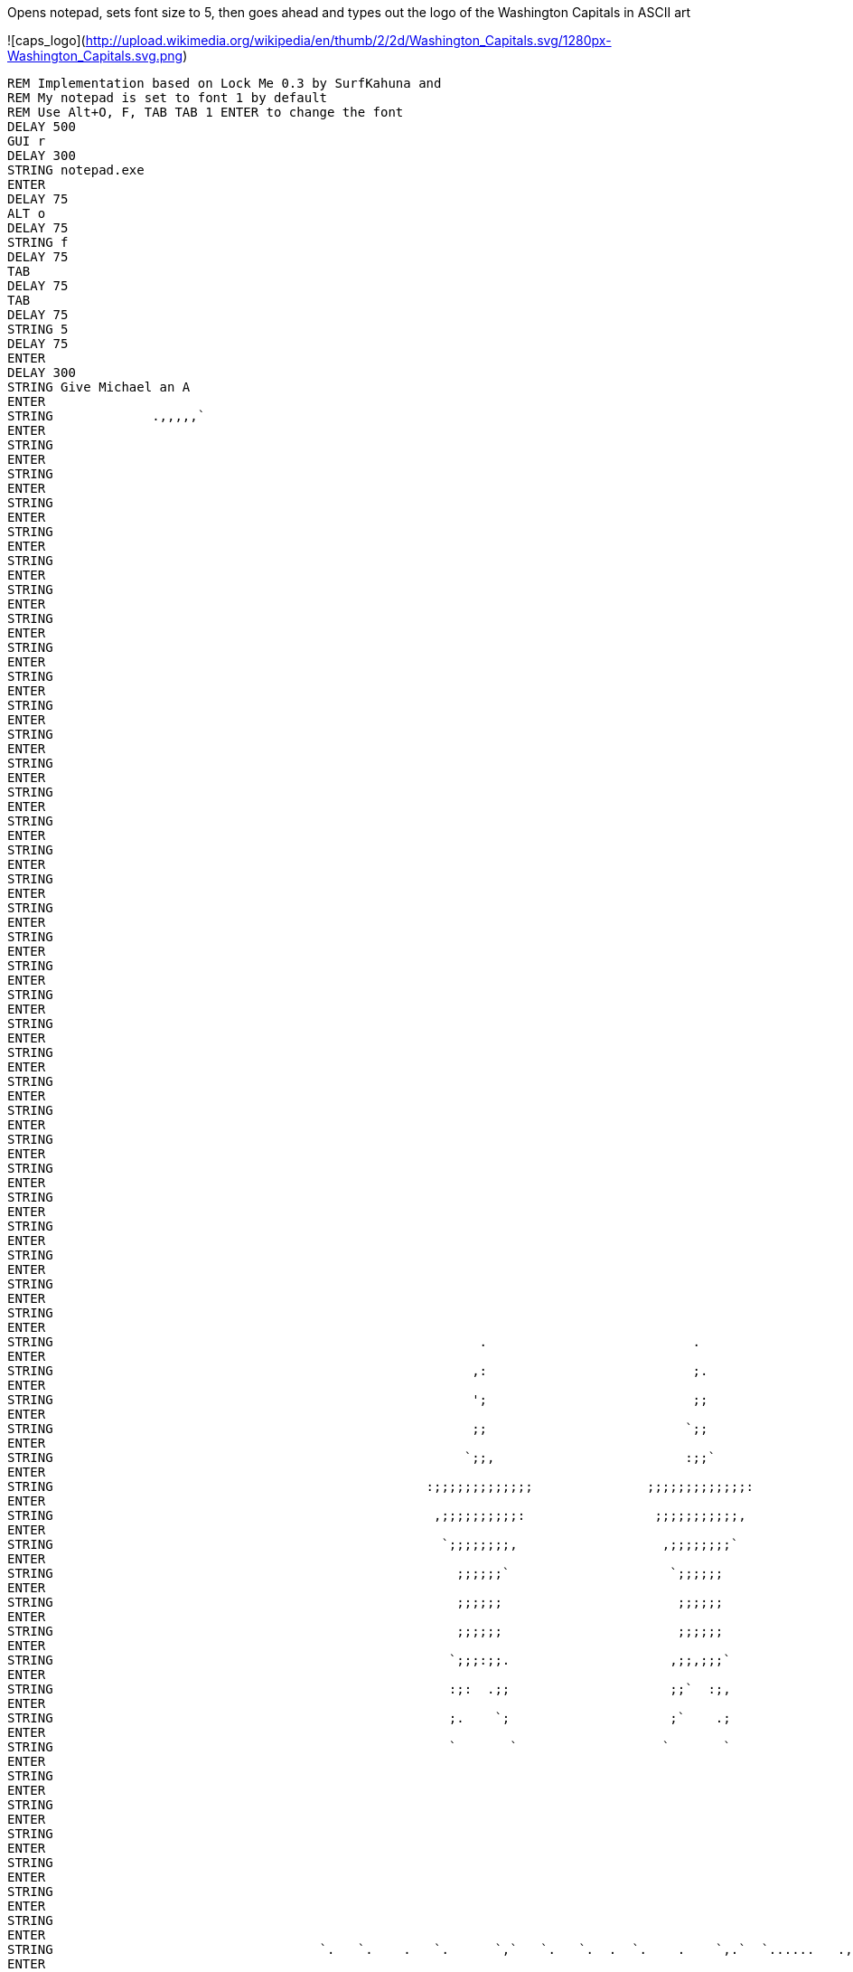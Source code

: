 Opens notepad, sets font size to 5, then goes ahead and types out the logo of the Washington Capitals in ASCII art

![caps_logo](http://upload.wikimedia.org/wikipedia/en/thumb/2/2d/Washington_Capitals.svg/1280px-Washington_Capitals.svg.png)

----
REM Implementation based on Lock Me 0.3 by SurfKahuna and 
REM My notepad is set to font 1 by default
REM Use Alt+O, F, TAB TAB 1 ENTER to change the font
DELAY 500
GUI r
DELAY 300
STRING notepad.exe
ENTER
DELAY 75
ALT o
DELAY 75
STRING f
DELAY 75
TAB
DELAY 75
TAB
DELAY 75
STRING 5
DELAY 75
ENTER
DELAY 300
STRING Give Michael an A
ENTER
STRING             .,,,,,`                                                   
ENTER
STRING                                                                                                                                               ++++++                                                    
ENTER
STRING                                                                                                                                              `++++++                                                    
ENTER
STRING                                                                                                                                              '+++++,                                                    
ENTER
STRING                                                                                                                                              ++++++                                                     
ENTER
STRING                                                                                                                                             .++++++                                                     
ENTER
STRING                                                                                                                                             ++++++`                                                     
ENTER
STRING                                                                                                                                             ++++++                                                      
ENTER
STRING                                                                                                                                            ,+++++;                                                      
ENTER
STRING                                                                                                                                            ++++++`                                                      
ENTER
STRING                                                                                                                                            ++++++                                                       
ENTER
STRING                                                                                                                                           :+++++;                                                       
ENTER
STRING                                                                                                                                           ++++++                                                        
ENTER
STRING                                                                                                                                           ++++++                                                        
ENTER
STRING                                                                                                                                          ;+++++:                                                        
ENTER
STRING                                                                                                                                          ++++++                                                         
ENTER
STRING                                                                                                                                         `++++++                                                         
ENTER
STRING                                                                                                                                         ++++++.                                                         
ENTER
STRING                                                                                                                                         ++++++                                                          
ENTER
STRING                                                                                                                                        `++++++                                                          
ENTER
STRING                                                                                                                                        '+++++.                                                          
ENTER
STRING                                                                                                                                        ++++++                                                           
ENTER
STRING                                                                                                                                       .+++++'                                                           
ENTER
STRING                                                                                                                                       ++++++`                                                           
ENTER
STRING                                                                                                                                       ++++++                                                            
ENTER
STRING                                                                                                                                      :+++++;                                                            
ENTER
STRING                                                                                                                                      ++++++`                                                            
ENTER
STRING                                                                                                                                      ++++++                                                             
ENTER
STRING                                                                                                                                     :+++++;                                                             
ENTER
STRING                                                                                                                                     ++++++                                                              
ENTER
STRING                                                                                                                                    `++++++                                                              
ENTER
STRING                                                                                                                 `                  ;+++++,                                                              
ENTER
STRING                                                        .                           .                            ;                  ++++++                                                               
ENTER
STRING                                                       ,:                           ;.                           ;`                `++++++                                                               
ENTER
STRING                                                       ';                           ;;                           ;,                ++++++.                                                               
ENTER
STRING                                                       ;;                          `;;                          ,;;                ++++++                                                                
ENTER
STRING                                                      `;;,                         :;;`                         ;;;               .+++++'                                                                
ENTER
STRING                                                 :;;;;;;;;;;;;;               ;;;;;;;;;;;;;:               ;;;;;;;;;;;;;.         '+++++.                                                                
ENTER
STRING                                                  ,;;;;;;;;;;:                 ;;;;;;;;;;;,                 ;;;;;;;;;;;`          ++++++                                                                 
ENTER
STRING                                                   `;;;;;;;;,                   ,;;;;;;;;`                   ;;;;;;;;;           ,+++++'                                 '+++++.                         
ENTER
STRING                                                     ;;;;;;`                     `;;;;;;                      ,;;;;;;            ++++++                                  ++++++                          
ENTER
STRING                                                     ;;;;;;                       ;;;;;;                       ;;;;;,            ++++++                                 .++++++                          
ENTER
STRING                                                     ;;;;;;                       ;;;;;;                      .;;;;;;           :+++++:                                 ++++++.                          
ENTER
STRING                                                    `;;;:;;.                     ,;;,;;;`                     ;;;`;;;           ++++++`                                 ++++++                           
ENTER
STRING                                                    :;:  .;;                     ;;`  :;,                     ;;   ';`          ++++++                                 .+++++'                           
ENTER
STRING                                                    ;.    `;                     ;`    .;                    `;     ::         '+++++,                                 ++++++`                           
ENTER
STRING                                                    `       `                   `       `                    ,       ,         ++++++                                  ++++++                            
ENTER
STRING                                                                                                                              `++++++                                 :+++++;                            
ENTER
STRING                                                                                                                              '+++++,                                 ++++++`                            
ENTER
STRING                                                                                                                              ++++++                                  ++++++                             
ENTER
STRING                                                                                                                             .++++++                                 :+++++:                             
ENTER
STRING                                                                                                                             ++++++`                                 ++++++                              
ENTER
STRING                                                                                                                             ++++++                                 `++++++                              
ENTER
STRING                                   `.   `.    .   `.      `,`   `.   `.  .  `.    .    `,.`  `......   .,`    ..    .       ,+++++'                                 ;+++++,                              
ENTER
STRING                                   :;   ;;   ',   ;;`    ;:,;;  ;`   ;. ,;  ;;.  `;  `;;,;;` ;;;;;;. ;;;;;;  .;;   ;,       ++++++`                                 ++++++                               
ENTER
STRING                                   :;  ;.;  .;   ;.;`   ;`  :; `;   `;  ;. `;;;  ;, `;`   '.   ;:   :;   ,;  ':;`  ;        ++++++                                 `++++++                               
ENTER
STRING                                   ;; `;`;  ;   ;: ;.  `;;`    ;;   :;  ;  ;.:;  ;  ;.         ;    ;    .;  ; ;: `;       ,+++++;                                 ++++++.                               
ENTER
STRING                                   ;: ; `; ;,  :;  ;,   :;;;;  ;;;;;;` :;  ; `;``; .;  :'';   .;   ;;    ;; ,; '; ;.       ++++++                                  ++++++                                
ENTER
STRING                                   ;:;. .;`;  .;;;;;:      ;; `;   `;  ;. ,;  ;:;. ;;    ;.   ;,   ;:    ;` ;` .; ;        ++++++                                 ,+++++'                                
ENTER
STRING                                   ';;  ,;;   ;````;: ,;   ;, ;;   ;: `;  ;`  ;;;  ;;    ;    ;    ;;   ;;  ;   ;;;       ;+++++:                                 ++++++`                                
ENTER
STRING                                   ';   ,;,  ;.    ;; `;;;':  ;    ;` :;  ;   ,;;  `;;'';;   ,'    :;'';,  ::   ;;`       ++++++                                  ++++++                                 
ENTER
STRING                                                        `                             `              `                   `++++++                                 ,+++++'                                 
ENTER
STRING                                                                                                                         '+++++,                                 ++++++                                  
ENTER
STRING                                                                                                                         ++++++                                  ++++++                                  
ENTER
STRING                                                                                                                        `++++++                                 :+++++:                                  
ENTER
STRING                                                                                                                        '+++++.                                 ++++++                                   
ENTER
STRING                                                                                                                        ++++++                                 `++++++                                   
ENTER
STRING                                                                                                                       .++++++                                 '+++++,                                   
ENTER
STRING                                                                                                                       ++++++`                                 ++++++                                    
ENTER
STRING                      .;;;;;;;;;;:   ;;;;;;;;;;;;;;;;;;`                          .;;;;;;;;;;;;;;;;;   ;;;;;;  .;;;;;;;++++++ `;;;;;;;;;;;;;;;;;;;,           `++++++         `;;;;;;;;;;;;;;;;;;;;;;    
ENTER
STRING                  :#+++++++++++++    ++++++++++++++++++++'                    :#+++++++++++++++++++:   ++++++  #++++++++++++; '++++++++++++++++++++++`        '+++++,      .#++++++++++++++++++++++++    
ENTER
STRING               .+++++++++++++++++   .++++++++++++++++++++++                `+++++++++++++++++++++++   :+++++:  +++++++++++++` ++++++++++++++++++++++++:       ++++++      ++++++++++++++++++++++++++.    
ENTER
STRING             ,++++++++++++++++++;   '+++++++++++++++++++++++              +++++++++++++++++++++++++   ++++++  ,+++++++++++++ .+++++++++++++++++++++++++.     .++++++     +++++++++++++++++++++++++++     
ENTER
STRING           `++++++++++++++++++++`   ++++++++++++++++++++++++:           :+++++++++++++++++++++++++,  `++++++  +++++++++++++; +++++++++++++++++++++++++++     ++++++`    +++++++++++++++++++++++++++'     
ENTER
STRING          '+++++++++++++++++++++   ,+++++++++++++++++++++++++          +++++++++++++++++++++++++++   '+++++,  +++++++++++++  +++++++++++++++++++++++++++.    ++++++    :+++++++++++++++++++++++++++`     
ENTER
STRING         +++++++++++,`                                '++++++         +++++++++++;.        `++++++                  `++++++                      .++++++:   ,+++++'    +++++++                           
ENTER
STRING       `+++++++++`                                     ++++++       `+++++++++:            ++++++`                  ;+++++,                       .+++++'   ++++++`    ++++++                            
ENTER
STRING      `++++++++                                        ++++++       ++++++++:              ++++++                   ++++++                        `+++++;   ++++++    .+++++,                            
ENTER
STRING      +++++++,                          ,;'''''''''''''++++++      ++++++++               .+++++'   ''''''         `++++++         `;;''''''''''''++++++,  :+++++;    ,+++++;                            
ENTER
STRING     +++++++`                        :+++++++++++++++++++++++     +++++++'                ++++++.  .++++++         ++++++.      `#++++++++++++++++++++++   ++++++     .++++++++++++++++++++#:            
ENTER
STRING    '++++++                        `++++++++++++++++++++++++:    ,++++++;                 ++++++   ++++++`         ++++++      '++++++++++++++++++++++++   ++++++      +++++++++++++++++++++++`          
ENTER
STRING   `++++++                        `+++++++++++++++++++++++++     +++++++                 ,+++++;   ++++++         `++++++     +++++++++++++++++++++++++;  ;+++++:      ++++++++++++++++++++++++          
ENTER
STRING   ++++++.                        ++++++++++++++++++++++++++    +++++++                  #+++++   ,+++++;         ++++++.    ++++++++++++++++++++++++++   ++++++       `+++++++++++++++++++++++'         
ENTER
STRING  ,++++++                        +++++++++++++++++++'++++++.   `++++++                   ++++++   ++++++`         ++++++    `+++++++++++++++++++,++++++  `++++++        `+++++++++++++++++++++++         
ENTER
STRING  ++++++`                        +++++++             ++++++    ++++++;                  :+++++:   ++++++         .+++++'    '++++++`            ;+++++,  '+++++,          ,+#############+++++++         
ENTER
STRING  ++++++                        .++++++             .++++++   `++++++                   ++++++   :+++++;         ++++++     ++++++              ++++++   ++++++                           ++++++         
ENTER
STRING .++++++                        ;+++++`             ++++++.   '+++++,                  `++++++   ++++++          ++++++     ++++++             .++++++  .++++++                           ++++++         
ENTER
STRING :++++++               '++`     '+++++             ;++++++    ++++++                   ++++++,  `++++++         :+++++;    `+++++;             ++++++.  '+++++.                          `++++++         
ENTER
STRING :++++++:```````````,+++++++`   ;+++++'``````````,+++++++'   ,+++++'   ``````````````:+++++++   ;+++++:         ++++++     `++++++.``````````;+++++++   ++++++   ```````````````````````:++++++;         
ENTER
STRING .+++++++++++++++++++++++++++   ,++++++++++++++++++++++++    ++++++   '+++++++++++++++++++++'   ++++++         `++++++      ++++++++++++++++++++++++'  .++++++  `++++++++++++++++++++++++++++++          
ENTER
STRING  +++++++++++++++++++++++++'     ++++++++++++++++++++++++    ++++++   ++++++++++++++++++++++   `++++++         ;+++++:      '+++++++++++++++++++++++.  ++++++`  '+++++++++++++++++++++++++++++;     ``   
ENTER
STRING  ;+++++++++++++++++++++++,      '++++++++++++++++++++++;   :+++++;  .+++++++++++++++++++++.   ++++++.         ++++++        +++++++++++++++++++++++   ++++++   ++++++++++++++++++++++++++++++        . .
ENTER
STRING   +++++++++++++++++++++'         ++++++++++++++++++++++    ++++++   #++++++++++++++++++++:    ++++++         `++++++        .+++++++++++++++++++++'  :+++++;  `+++++++++++++++++++++++++++++         .;,
ENTER
STRING    :+++++++++++++++++'            ,+++++++++++++`++++++   `++++++   +++++++++++++++++++#`    .++++++         '+++++,          #++++++++++++,++++++   ++++++`  ++++++++++++++++++++++++++++`          ...
ENTER
STRING       `,,,,,,,,,,,`                  `,,,,,,,`  .,,,,,.   ;+++++:  `,,,,,,,,,,,,,,,,,`       .,,,,,`         ++++++              .,,,,,,.   ,,,,,,   ,,,,,,   ,,,,,,,,,,,,,,,,,,,,,,,.`              `  
ENTER
STRING                                                           ++++++                                            `++++++                                                                                     
ENTER
STRING                                                          `++++++                                            ++++++.                                                                                     
ENTER
STRING                                                          '+++++,                                            ++++++                                                                                      
ENTER
STRING                                                          ++++++                                            ,+++++'                                                                                      
ENTER
STRING                                                         `++++++                                            ++++++.                                                                                      
ENTER
STRING                                                         ++++++`                                            ++++++                                                                                       
ENTER
STRING                                                         ++++++                                            ,+++++'                                                                                       
ENTER
STRING                                                        ,+++++;                                            ++++++                                                                                        
ENTER
STRING                                                        ++++++`                                            ++++++                                                                                        
ENTER
STRING                                                        ++++++                                            ,+++++:                                                                                        
ENTER
STRING                                                       :+++++;                                            '+++++`                                                                                        
ENTER
STRING                                                       ++++++                                             ++++++                                                                                         
ENTER
STRING                                                      `++++++                                             +++++,                                                                                         
ENTER
STRING                                                      ;+++++:                                             +++++                                                                                          
ENTER
STRING                                                                                                          +++++                                                                                          
ENTER
STRING                                                                                                         `+++++                                                                                          
ENTER
STRING                                                                                                         `+++++                                                                                          
ENTER
STRING                                                                                                         `+++++`                                                                                         
ENTER
STRING                                                                                                         `+++++'                                                                                         
ENTER
STRING                                                                                                          ++++++`                                                                                        
ENTER
STRING                                                                                                          +++++++                                                                                        
ENTER
STRING                                                                                                          ++++++++`                                                                                      
ENTER
STRING                                                                                                          '++++++++                                                                                      
ENTER
STRING                                                                                                          .+++++++++`                                                                                    
ENTER
STRING                                                                                                           ++++++++++`                   :::::::::::::::,                                                
ENTER
STRING                                                                                                           ,++++++++++`                 ,;;;;;;;;;;;;;;;                                                 
ENTER
STRING                                                                                                            +++++++++++`                ;;;;;;;;;;;;;;;                                                  
ENTER
STRING                                                                                                            ,+++++++++++,              ;;;;;;;;;;;;;;;.                                                  
ENTER
STRING                                                                                                             ++++++++++++,            :;;;;;;;;;;;;;;;                                                   
ENTER
STRING                                                                                                             `++++++++++++,          `;;;;;;;;;;;;;;;                                                    
ENTER
STRING                                                                                                              +++++++++++++,         ;;;;;;;;;;;;;;;`                                                    
ENTER
STRING                                                                                                              `+++++++++++++:       ,:::::::::::::::                                                     
ENTER
STRING                                                                                                               ++++++++++++++:                                                                           
ENTER
STRING                                                                                                                ++++++++++++++;                                                                          
ENTER
STRING                                                                                                                '++++++++++++++                                                                          
ENTER
STRING                                                                                                                 +++++++++++++'                                                                          
ENTER
STRING                                                                                                                 ;++++++++++++                                                                           
ENTER
STRING                                                                                                                  +++++++++++,                                                                           
ENTER
STRING                                                                                                                  :++++++++++                                                                            
ENTER
STRING                                                                                                                   +++++++++`                                                                            
ENTER
STRING                                                                                                                   .++++++++                                                                             
ENTER
STRING                                                                                                                    +++++++                                                                              
ENTER
STRING                                                                                                                    .+++++:                                                                              
ENTER
STRING                                                                                                                     +++++                                                                               
ENTER
STRING                                                                                                                     `+++                                                                                
ENTER
STRING                                                                                                                      +++                                                                                
ENTER
STRING                                                                                                                      `+                                                                                 
ENTER 
STRING                                                                                                                       ;                                                 

----
                                 
